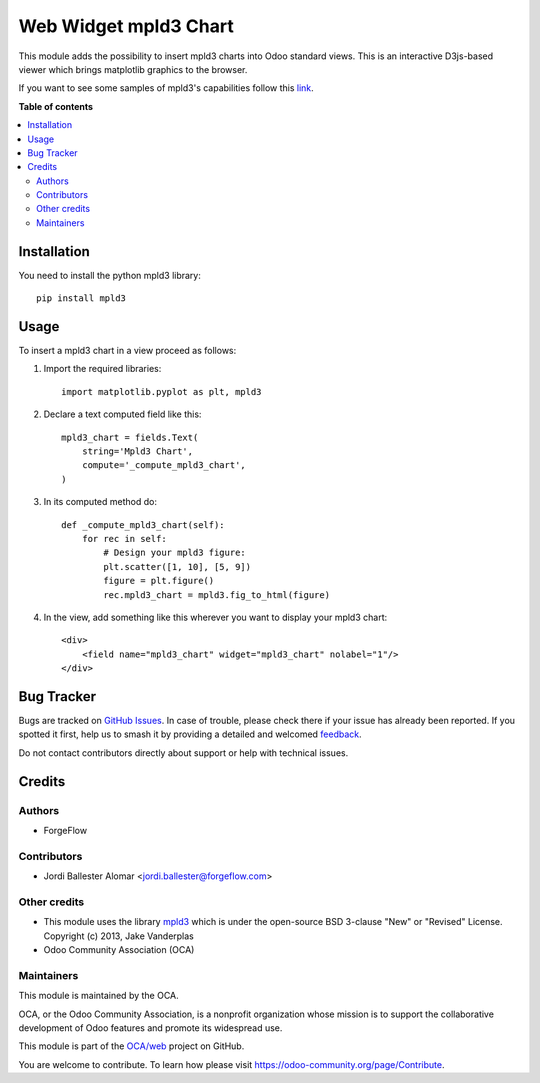 ======================
Web Widget mpld3 Chart
======================

.. 
   !!!!!!!!!!!!!!!!!!!!!!!!!!!!!!!!!!!!!!!!!!!!!!!!!!!!
   !! This file is generated by oca-gen-addon-readme !!
   !! changes will be overwritten.                   !!
   !!!!!!!!!!!!!!!!!!!!!!!!!!!!!!!!!!!!!!!!!!!!!!!!!!!!
   !! source digest: sha256:0cfdb5f5006d59c9283f235b47b170fa645c8fe4251d1ebd44cefcf941d2abc9
   !!!!!!!!!!!!!!!!!!!!!!!!!!!!!!!!!!!!!!!!!!!!!!!!!!!!

.. |badge1| image:: https://img.shields.io/badge/maturity-Beta-yellow.png
    :target: https://odoo-community.org/page/development-status
    :alt: Beta
.. |badge2| image:: https://img.shields.io/badge/licence-LGPL--3-blue.png
    :target: http://www.gnu.org/licenses/lgpl-3.0-standalone.html
    :alt: License: LGPL-3
.. |badge3| image:: https://img.shields.io/badge/github-OCA%2Fweb-lightgray.png?logo=github
    :target: https://github.com/OCA/web/tree/13.0/web_widget_mpld3_chart
    :alt: OCA/web
.. |badge4| image:: https://img.shields.io/badge/weblate-Translate%20me-F47D42.png
    :target: https://translation.odoo-community.org/projects/web-13-0/web-13-0-web_widget_mpld3_chart
    :alt: Translate me on Weblate
.. |badge5| image:: https://img.shields.io/badge/runboat-Try%20me-875A7B.png
    :target: https://runboat.odoo-community.org/builds?repo=OCA/web&target_branch=13.0
    :alt: Try me on Runboat

|badge1| |badge2| |badge3| |badge4| |badge5|

This module adds the possibility to insert mpld3 charts into Odoo standard views.
This is an interactive D3js-based viewer which brings matplotlib graphics to the browser.

If you want to see some samples of mpld3's capabilities follow this `link
<http://mpld3.github.io/>`_.

**Table of contents**

.. contents::
   :local:

Installation
============

You need to install the python mpld3 library::

    pip install mpld3

Usage
=====

To insert a mpld3 chart in a view proceed as follows:

#. Import the required libraries::

    import matplotlib.pyplot as plt, mpld3

#. Declare a text computed field like this::

    mpld3_chart = fields.Text(
        string='Mpld3 Chart',
        compute='_compute_mpld3_chart',
    )

#. In its computed method do::

    def _compute_mpld3_chart(self):
        for rec in self:
            # Design your mpld3 figure:
            plt.scatter([1, 10], [5, 9])
            figure = plt.figure()
            rec.mpld3_chart = mpld3.fig_to_html(figure)

#. In the view, add something like this wherever you want to display your
   mpld3 chart::

    <div>
        <field name="mpld3_chart" widget="mpld3_chart" nolabel="1"/>
    </div>

Bug Tracker
===========

Bugs are tracked on `GitHub Issues <https://github.com/OCA/web/issues>`_.
In case of trouble, please check there if your issue has already been reported.
If you spotted it first, help us to smash it by providing a detailed and welcomed
`feedback <https://github.com/OCA/web/issues/new?body=module:%20web_widget_mpld3_chart%0Aversion:%2013.0%0A%0A**Steps%20to%20reproduce**%0A-%20...%0A%0A**Current%20behavior**%0A%0A**Expected%20behavior**>`_.

Do not contact contributors directly about support or help with technical issues.

Credits
=======

Authors
~~~~~~~

* ForgeFlow

Contributors
~~~~~~~~~~~~

* Jordi Ballester Alomar <jordi.ballester@forgeflow.com>

Other credits
~~~~~~~~~~~~~

* This module uses the library `mpld3 <https://github.com/mpld3/mpld3>`__
  which is under the open-source BSD 3-clause "New" or "Revised" License.
  Copyright (c) 2013, Jake Vanderplas
* Odoo Community Association (OCA)

Maintainers
~~~~~~~~~~~

This module is maintained by the OCA.

.. image:: https://odoo-community.org/logo.png
   :alt: Odoo Community Association
   :target: https://odoo-community.org

OCA, or the Odoo Community Association, is a nonprofit organization whose
mission is to support the collaborative development of Odoo features and
promote its widespread use.

This module is part of the `OCA/web <https://github.com/OCA/web/tree/13.0/web_widget_mpld3_chart>`_ project on GitHub.

You are welcome to contribute. To learn how please visit https://odoo-community.org/page/Contribute.
